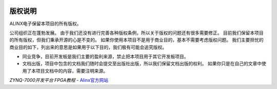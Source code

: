 .. image:: images/images_0/8.png 

==============
版权说明
==============

ALINX电子保留本项目的所有版权。

公司组织正在蓬勃发展。 由于我们还没有进行完善各种版权条例，所以关于版权的问题还有很多需要修正。
目前我们保留本项目的所有版权，但我们秉承开源的心是不变的。 如果你使用本项目不是用于商业目的，基本不需要考虑版权问题。
我们主要担忧的商业目的如下，列出来的意思是如果用于以下目的，我们极有可能会追究版权。

- 同业竞争，目前开发板是我们主要的盈利来源，禁止把本项目用于其它开发板项目。
- 文档出版，项目中包含的文档我们随时会提交至出版社出版，所以我们保留文档出版的权利。 如果你只是在自己的文章中使用了本项目文档中的内容，需要注明来源。



*ZYNQ-7000开发平台 FPGA教程*    - `Alinx官方网站 <http://www.alinx.com>`_